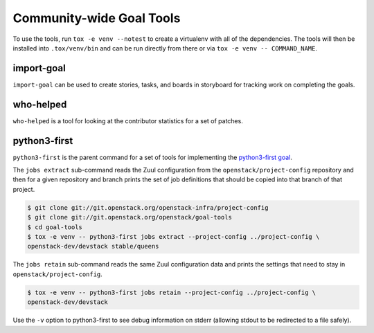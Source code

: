 ===========================
 Community-wide Goal Tools
===========================

To use the tools, run ``tox -e venv --notest`` to create a virtualenv
with all of the dependencies. The tools will then be installed into
``.tox/venv/bin`` and can be run directly from there or via ``tox -e
venv -- COMMAND_NAME``.

import-goal
===========

``import-goal`` can be used to create stories, tasks, and boards in
storyboard for tracking work on completing the goals.

who-helped
==========

``who-helped`` is a tool for looking at the contributor statistics for
a set of patches.

python3-first
=============

``python3-first`` is the parent command for a set of tools for
implementing the `python3-first goal
<https://review.openstack.org/#/c/575933/>`_.

The ``jobs extract`` sub-command reads the Zuul configuration from the
``openstack/project-config`` repository and then for a given
repository and branch prints the set of job definitions that should be
copied into that branch of that project.

.. code-block:: console

   $ git clone git://git.openstack.org/openstack-infra/project-config
   $ git clone git://git.openstack.org/openstack/goal-tools
   $ cd goal-tools
   $ tox -e venv -- python3-first jobs extract --project-config ../project-config \
   openstack-dev/devstack stable/queens

The ``jobs retain`` sub-command reads the same Zuul configuration data
and prints the settings that need to stay in
``openstack/project-config``.

.. code-block:: console

   $ tox -e venv -- python3-first jobs retain --project-config ../project-config \
   openstack-dev/devstack

Use the ``-v`` option to python3-first to see debug information on
stderr (allowing stdout to be redirected to a file safely).
